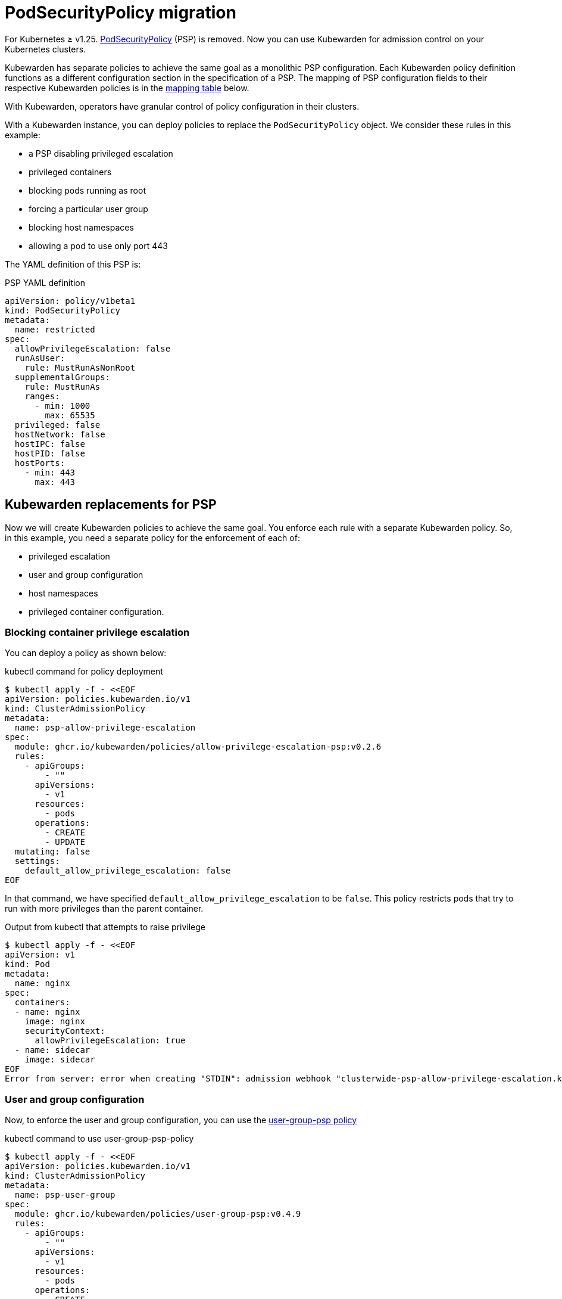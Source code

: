 = PodSecurityPolicy migration

For Kubernetes ≥ v1.25. https://kubernetes.io/docs/concepts/security/pod-security-policy/[PodSecurityPolicy] (PSP) is removed. Now you can use Kubewarden for admission control on your Kubernetes clusters.

Kubewarden has separate policies to achieve the same goal as a monolithic PSP configuration. Each Kubewarden policy definition functions as a different configuration section in the specification of a PSP. The mapping of PSP configuration fields to their respective Kubewarden policies is in the link:#mapping-kuberwarden-policies-to-psp-fields[mapping table] below.

With Kubewarden, operators have granular control of policy configuration in their clusters.

With a Kubewarden instance, you can deploy policies to replace the `PodSecurityPolicy` object. We consider these rules in this example:

* a PSP disabling privileged escalation
* privileged containers
* blocking pods running as root
* forcing a particular user group
* blocking host namespaces
* allowing a pod to use only port 443

The YAML definition of this PSP is:

PSP YAML definition

[source,yaml]
----
apiVersion: policy/v1beta1
kind: PodSecurityPolicy
metadata:
  name: restricted
spec:
  allowPrivilegeEscalation: false
  runAsUser:
    rule: MustRunAsNonRoot
  supplementalGroups:
    rule: MustRunAs
    ranges:
      - min: 1000
        max: 65535
  privileged: false
  hostNetwork: false
  hostIPC: false
  hostPID: false
  hostPorts:
    - min: 443
      max: 443
----

== Kubewarden replacements for PSP

Now we will create Kubewarden policies to achieve the same goal. You enforce each rule with a separate Kubewarden policy. So, in this example, you need a separate policy for the enforcement of each of:

* privileged escalation
* user and group configuration
* host namespaces
* privileged container configuration.

=== Blocking container privilege escalation

You can deploy a policy as shown below:

kubectl command for policy deployment

[source,shell]
----
$ kubectl apply -f - <<EOF
apiVersion: policies.kubewarden.io/v1
kind: ClusterAdmissionPolicy
metadata:
  name: psp-allow-privilege-escalation
spec:
  module: ghcr.io/kubewarden/policies/allow-privilege-escalation-psp:v0.2.6
  rules:
    - apiGroups:
        - ""
      apiVersions:
        - v1
      resources:
        - pods
      operations:
        - CREATE
        - UPDATE
  mutating: false
  settings:
    default_allow_privilege_escalation: false
EOF
----

In that command, we have specified `default_allow_privilege_escalation` to be `false`. This policy restricts pods that try to run with more privileges than the parent container.

Output from kubectl that attempts to raise privilege

[source,shell]
----
$ kubectl apply -f - <<EOF
apiVersion: v1
kind: Pod
metadata:
  name: nginx
spec:
  containers:
  - name: nginx
    image: nginx
    securityContext:
      allowPrivilegeEscalation: true
  - name: sidecar
    image: sidecar
EOF
Error from server: error when creating "STDIN": admission webhook "clusterwide-psp-allow-privilege-escalation.kubewarden.admission" denied the request: one of the containers has privilege escalation enabled
----

=== User and group configuration

Now, to enforce the user and group configuration, you can use the https://github.com/kubewarden/user-group-psp-policy[user-group-psp policy]

kubectl command to use user-group-psp-policy

[source,shell]
----
$ kubectl apply -f - <<EOF
apiVersion: policies.kubewarden.io/v1
kind: ClusterAdmissionPolicy
metadata:
  name: psp-user-group
spec:
  module: ghcr.io/kubewarden/policies/user-group-psp:v0.4.9
  rules:
    - apiGroups:
        - ""
      apiVersions:
        - v1
      resources:
        - pods
      operations:
        - CREATE
        - UPDATE
  mutating: true
  settings:
    run_as_user:
      rule: MustRunAsNonRoot
    supplemental_groups:
      rule: MustRunAs
      ranges:
        - min: 1000
          max: 65535
EOF
----

You should configure the policy with `mutation: true`. It’s required because the policy will add https://kubernetes.io/docs/concepts/security/pod-security-policy/#users-and-groups[supplementalGroups] when the user does not define them.

So, now users cannot deploy pods running as root:

Example output where runAsNonRoot: false

[source,shell]
----
$ kubectl apply -f - <<EOF
apiVersion: v1
kind: Pod
metadata:
  name: nginx
spec:
  containers:
  - name: nginx
    image: nginx
    securityContext:
      runAsNonRoot: false
      runAsUser: 0
EOF
Error from server: error when creating "STDIN": admission webhook "clusterwide-psp-user-group-fb836.kubewarden.admission" denied the request: RunAsNonRoot should be set to true
----

Example output where runAsUser: 0

[source,shell]
----
kubectl apply -f - <<EOF
apiVersion: v1
kind: Pod
metadata:
  name: nginx
spec:
  containers:
  - name: nginx
    image: nginx
    securityContext:
      runAsNonRoot: true
      runAsUser: 0
EOF
Error from server: error when creating "STDIN": admission webhook "clusterwide-psp-user-group-fb836.kubewarden.admission" denied the request: Invalid user ID: cannot run container with root ID (0)
----

This example below shows the addition of a https://kubernetes.io/docs/concepts/security/pod-security-policy/#users-and-groups[supplemental group], despite it not being defined by us.

Example addition of a supplemental group

[source,shell]
----
kubectl apply -f - <<EOF
apiVersion: v1
kind: Pod
metadata:
  name: nginx
spec:
  containers:
  - name: nginx
    image: nginx
EOF
pod/nginx created
$ kubectl get pods -o json nginx | jq ".spec.securityContext"
{
  "supplementalGroups": [
    10000
  ]
}
----

=== Privileged container configuration

You need to replace the older PSP configuration that blocks privileged containers. It’s necessary to deploy the https://github.com/kubewarden/pod-privileged-policy[pod-privileged policy]. This policy does not need any settings. Once running, it will block privileged pods.

Applying the pod-privileged-policy

[source,shell]
----
$ kubectl apply -f - <<EOF
apiVersion: policies.kubewarden.io/v1
kind: ClusterAdmissionPolicy
metadata:
  name: psp-privileged
spec:
  module: ghcr.io/kubewarden/policies/pod-privileged:v0.2.7
  rules:
    - apiGroups:
        - ""
      apiVersions:
        - v1
      resources:
        - pods
      operations:
        - CREATE
        - UPDATE
  mutating: false
  settings: null
EOF
----

To test the policy, we can try running a pod with privileged configuration enabled:

Pod run with privileged configuration enabled

[source,shell]
----
$ kubectl apply -f - <<EOF
apiVersion: v1
kind: Pod
metadata:
  name: nginx
spec:
  containers:
  - name: nginx
    image: nginx
    imagePullPolicy: IfNotPresent
    securityContext:
      privileged: true
  - name: sleeping-sidecar
    image: alpine
    command: ["sleep", "1h"]
EOF
Error from server: error when creating "STDIN": admission webhook "clusterwide-psp-privileged.kubewarden.admission" denied the request: Privileged container is not allowed
----

=== Host namespace configuration

To finish the PSP migration exercise, you need to disable host namespace sharing. For that, we shall be using the https://github.com/kubewarden/host-namespaces-psp-policy[`host-namespace-psp` policy]. It allows the cluster administrator to block IPC, PID, and network namespaces individually. It also sets the ports that the pods can be open on, on the host IP.

Disabling namespace sharing and setting ports

[source,shell]
----
$ kubectl apply -f - <<EOF
apiVersion: policies.kubewarden.io/v1
kind: ClusterAdmissionPolicy
metadata:
  name: psp-hostnamespaces
spec:
  module: ghcr.io/kubewarden/policies/host-namespaces-psp:v0.1.6
  rules:
    - apiGroups:
        - ""
      apiVersions:
        - v1
      resources:
        - pods
      operations:
        - CREATE
        - UPDATE
  mutating: false
  settings:
    allow_host_ipc: false
    allow_host_pid: false
    allow_host_ports:
      - min: 443
        max: 443
    allow_host_network: false
EOF
----

We can validate the policy. The pod should not be able to share host namespaces:

Blocking namespace example

[source,shell]
----
$ kubectl apply -f - <<EOF
apiVersion: v1
kind: Pod
metadata:
  name: nginx
spec:
  hostIPC: true
  hostNetwork: false
  hostPID: false
  containers:
  - name: nginx
    image: nginx
    imagePullPolicy: IfNotPresent
  - name: sleeping-sidecar
    image: alpine
    command: ["sleep", "1h"]
EOF

Error from server: error when creating "STDIN": admission webhook "clusterwide-psp-hostnamespaces.kubewarden.admission" denied the request: Pod has IPC enabled, but this is not allowed
----

[source,shell]
----
$ kubectl apply -f - <<EOF
apiVersion: v1
kind: Pod
metadata:
  name: nginx
spec:
  hostIPC: false
  hostNetwork: true
  hostPID: false
  containers:
  - name: nginx
    image: nginx
    imagePullPolicy: IfNotPresent
  - name: sleeping-sidecar
    image: alpine
    command: ["sleep", "1h"]
EOF
Error from server: error when creating "STDIN": admission webhook "clusterwide-psp-hostnamespaces.kubewarden.admission" denied the request: Pod has host network enabled, but this is not allowed
----

[source,shell]
----
$ kubectl apply -f - <<EOF
apiVersion: v1
kind: Pod
metadata:
  name: nginx
spec:
  hostIPC: false
  hostNetwork: false
  hostPID: true
  containers:
  - name: nginx
    image: nginx
    imagePullPolicy: IfNotPresent
  - name: sleeping-sidecar
    image: alpine
    command: ["sleep", "1h"]
EOF
Error from server: error when creating "STDIN": admission webhook "clusterwide-psp-hostnamespaces.kubewarden.admission" denied the request: Pod has host PID enabled, but this is not allowed
----

In this last example, the pod should only be able to expose port 443. If other ports are configured in `hostPorts` then an error should happen.

Attempting to use port 80 in hostPorts

[source,shell]
----
$ kubectl apply -f - <<EOF
apiVersion: v1
kind: Pod
metadata:
  name: nginx
spec:
  containers:
  - name: nginx
    image: nginx
    imagePullPolicy: IfNotPresent
    ports:
      - containerPort: 80
        hostPort: 80
  - name: sleeping-sidecar
    image: alpine
    command: ["sleep", "1h"]
EOF
Error from server: error when creating "STDIN": admission webhook "clusterwide-psp-hostnamespaces.kubewarden.admission" denied the request: Pod is using unallowed host ports in containers
----

== Mapping Kuberwarden policies to PSP fields

This table maps PSP configuration fields to corresponding Kubewarden policies.

[cols=",",options="header",]
|===
|PSP field |Kubewarden equivalent policy
|https://kubernetes.io/docs/concepts/security/pod-security-policy/#privileged[privileged] |https://github.com/kubewarden/pod-privileged-policy[pod-privileged-policy]
|https://kubernetes.io/docs/concepts/security/pod-security-policy/#host-namespaces[hostPID] |https://github.com/kubewarden/host-namespaces-psp-policy[host-namespaces-psp-policy]
|https://kubernetes.io/docs/concepts/security/pod-security-policy/#host-namespaces[hostIPC] |https://github.com/kubewarden/host-namespaces-psp-policy[host-namespaces-psp-policy]
|https://kubernetes.io/docs/concepts/security/pod-security-policy/#host-namespaces[hostNetwork] |https://github.com/kubewarden/host-namespaces-psp-policy[host-namespaces-psp-polic]
|https://kubernetes.io/docs/concepts/security/pod-security-policy/#host-namespaces[hostPorts] |https://github.com/kubewarden/host-namespaces-psp-policy[host-namespaces-psp-policy]
|https://kubernetes.io/docs/concepts/security/pod-security-policy/#volumes-and-file-systems[volumes] |https://github.com/kubewarden/volumes-psp-policy[volumes-psp-policy]
|https://kubernetes.io/docs/concepts/security/pod-security-policy/#volumes-and-file-systems[allowedHostPaths] |https://github.com/kubewarden/hostpaths-psp-policy[hostpaths-psp-policy]
|https://kubernetes.io/docs/concepts/security/pod-security-policy/#volumes-and-file-systems[readOnlyRootFilesystem] |https://github.com/kubewarden/readonly-root-filesystem-psp-policy[readonly-root-filesystem-psp-policy]
|https://kubernetes.io/docs/concepts/security/pod-security-policy/#volumes-and-file-systems[fsgroup] |https://github.com/kubewarden/allowed-fsgroups-psp-policy[allowed-fsgroups-psp-policy]
|https://kubernetes.io/docs/concepts/security/pod-security-policy/#flexvolume-drivers[allowedFlexVolumes] |https://github.com/kubewarden/flexvolume-drivers-psp-policy[flexvolume-drivers-psp-policy]
|https://kubernetes.io/docs/concepts/security/pod-security-policy/#users-and-groups[runAsUser] |https://github.com/kubewarden/user-group-psp-policy[user-group-psp-policy]
|https://kubernetes.io/docs/concepts/security/pod-security-policy/#users-and-groups[runAsGroup] |https://github.com/kubewarden/user-group-psp-policy[user-group-psp-policy]
|https://kubernetes.io/docs/concepts/security/pod-security-policy/#users-and-groups[supplementalGroups] |https://github.com/kubewarden/user-group-psp-policy[user-group-psp-policy]
|https://kubernetes.io/docs/concepts/security/pod-security-policy/#privilege-escalation[allowPrivilegeEscalation] |https://github.com/kubewarden/allow-privilege-escalation-psp-policy[allow-privilege-escalation-psp-policy]
|https://kubernetes.io/docs/concepts/security/pod-security-policy/#privilege-escalation[defaultAllowPrivilegeEscalation] |https://github.com/kubewarden/allow-privilege-escalation-psp-policy[allow-privilege-escalation-psp-policy]
|https://kubernetes.io/docs/concepts/security/pod-security-policy/#capabilities[allowedCapabilities] |https://github.com/kubewarden/capabilities-psp-policy[capabilities-psp-policy]
|https://kubernetes.io/docs/concepts/security/pod-security-policy/#capabilities[defaultAddCapabilities] |https://github.com/kubewarden/capabilities-psp-policy[capabilities-psp-policy]
|https://kubernetes.io/docs/concepts/security/pod-security-policy/#capabilities[requiredDropCapabilities] |https://github.com/kubewarden/capabilities-psp-policy[capabilities-psp-policy]
|https://kubernetes.io/docs/concepts/security/pod-security-policy/#selinux[seLinux] |https://github.com/kubewarden/selinux-psp-policy[selinux-psp-policy]
|https://kubernetes.io/docs/concepts/security/pod-security-policy/#allowedprocmounttypes[allowedProcMountTypes] |https://github.com/kubewarden/allowed-proc-mount-types-psp-policy[allowed-proc-mount-types-psp-policy]
|https://kubernetes.io/docs/concepts/security/pod-security-policy/#apparmor[apparmor] |https://github.com/kubewarden/apparmor-psp-policy[apparmor-psp-policy]
|https://kubernetes.io/docs/concepts/security/pod-security-policy/#apparmor[seccomp] |https://github.com/kubewarden/seccomp-psp-policy[seccomp-psp-policy]
|https://kubernetes.io/docs/concepts/security/pod-security-policy/#apparmor[forbiddenSysctls] |https://github.com/kubewarden/sysctl-psp-policy[sysctl-psp-policy]
|https://kubernetes.io/docs/concepts/security/pod-security-policy/#apparmor[allowedUnsafeSysctls] |https://github.com/kubewarden/sysctl-psp-policy[sysctl-psp-policy]
|===

== PSP migration script

The Kubewarden team has developed a script for PSP migration. It uses the migration tool from https://github.com/appvia/psp-migration[AppVia]. The AppVia tool reads a PSP YAML configuration. It then generates the corresponding policies. It does this for Kubewarden and other policy engines.

[CAUTION]
====
The AppVia migration tool is out of control of the Kuberwarden maintainers. This means that it’s possible it generates out-of-date Kubewarden policies. Use with caution. We need a pull request for AppVia for which work is ongoing. Contact us for more information if you need to.
====The script is available in the Kubewarden https://github.com/kubewarden/utils/blob/main/scripts/psp-to-kubewarden[utils] repository. It downloads the AppVia migration tool into the working directory to use. It processes the PSPs defined in the `kubectl` default context. Then it prints the Kuberwarden policies definitions on the standard output. Users can redirect the content to a file or to `kubectl` directly.

[NOTE]
====
This script only works in Linux x86_64 machines.
====Let’s take a look at an example. In a cluster with the PSP:

* blocking access to host namespaces
* blocking privileged containers
* not allowing privilege escalation
* dropping container capabilities
* listing the allowed volume types
* defining the allowed users and groups to be used
* controlling the supplemental group applied to volumes
* forcing containers to run in a read-only root filesystem

The following YAML could be used.

The PSP configuration

[source,yaml]
----
apiVersion: policy/v1beta1
kind: PodSecurityPolicy
metadata:
  name: restricted
spec:
  hostNetwork: false
  hostIPC: false
  hostPID: false
  hostPorts:
    - min: 80
      max: 8080
  privileged: false
  # Required to prevent escalations to root.
  allowPrivilegeEscalation: false
  requiredDropCapabilities:
    - ALL
  # Allow core volume types.
  volumes:
    - "configMap"
    - "emptyDir"
    - "projected"
    - "secret"
    - "downwardAPI"
    # Assume that ephemeral CSI drivers & persistentVolumes set up by the cluster admin are safe to use.
    - "csi"
    - "persistentVolumeClaim"
    - "ephemeral"
  runAsUser:
    # Require the container to run without root privileges.
    rule: "MustRunAsNonRoot"
  seLinux:
    # This policy assumes the nodes are using AppArmor rather than SELinux.
    rule: "RunAsAny"
  supplementalGroups:
    rule: "MustRunAs"
    ranges:
      # Forbid adding the root group.
      - min: 1
        max: 65535
  fsGroup:
    rule: "MustRunAs"
    ranges:
      # Forbid adding the root group.
      - min: 1
        max: 65535
  readOnlyRootFilesystem: true
----

Kubewarden policies can be applied directly to a cluster using the following command:

[source,shell]
----
$ ./psp-to-kubewarden | kubectl apply -f -
Warning: policy/v1beta1 PodSecurityPolicy is deprecated in v1.21+, unavailable in v1.25+
Warning: policy/v1beta1 PodSecurityPolicy is deprecated in v1.21+, unavailable in v1.25+
clusteradmissionpolicy.policies.kubewarden.io/psp-privileged-82bf2 created
clusteradmissionpolicy.policies.kubewarden.io/psp-readonlyrootfilesystem-b4a55 created
clusteradmissionpolicy.policies.kubewarden.io/psp-hostnamespaces-a25a2 created
clusteradmissionpolicy.policies.kubewarden.io/psp-volumes-cee05 created
clusteradmissionpolicy.policies.kubewarden.io/psp-capabilities-34d8e created
clusteradmissionpolicy.policies.kubewarden.io/psp-usergroup-878b0 created
clusteradmissionpolicy.policies.kubewarden.io/psp-fsgroup-3b08e created
clusteradmissionpolicy.policies.kubewarden.io/psp-defaultallowprivilegeescalation-b7e87 created
----

If users want to inspect the policies before applying, it’s possible to redirect the content to a file or review it directly in the console

To store the generated policies and view them:

$ ./psp-to-kubewarden > policies.yaml && cat policies.yaml

[source,shell]
----
$ ./psp-to-kubewarden > policies.yaml
$ cat policies.yaml
---
apiVersion: policies.kubewarden.io/v1
kind: ClusterAdmissionPolicy
metadata:
  name: psp-privileged-eebb9
spec:
  module: registry://ghcr.io/kubewarden/policies/pod-privileged:v0.2.7
  rules:
    - apiGroups:
        - ""
      apiVersions:
        - v1
      resources:
        - pods
      operations:
        - CREATE
        - UPDATE
  mutating: false
  settings: null

---
apiVersion: policies.kubewarden.io/v1
kind: ClusterAdmissionPolicy
metadata:
  name: psp-readonlyrootfilesystem-34d7c
spec:
  module: registry://ghcr.io/kubewarden/policies/readonly-root-filesystem-psp:v0.1.6
  rules:
    - apiGroups:
        - ""
      apiVersions:
        - v1
      resources:
        - pods
      operations:
        - CREATE
        - UPDATE
  mutating: false
  settings: null

---
apiVersion: policies.kubewarden.io/v1
kind: ClusterAdmissionPolicy
metadata:
  name: psp-hostnamespaces-41314
spec:
  module: registry://ghcr.io/kubewarden/policies/host-namespaces-psp:v0.1.6
  rules:
    - apiGroups:
        - ""
      apiVersions:
        - v1
      resources:
        - pods
      operations:
        - CREATE
        - UPDATE
  mutating: false
  settings:
    allow_host_ipc: false
    allow_host_pid: false
    allow_host_ports:
      - max: 8080
        min: 80
    allow_host_network: false

---
apiVersion: policies.kubewarden.io/v1
kind: ClusterAdmissionPolicy
metadata:
  name: psp-volumes-2fd34
spec:
  module: registry://ghcr.io/kubewarden/policies/volumes-psp:v0.1.11
  rules:
    - apiGroups:
        - ""
      apiVersions:
        - v1
      resources:
        - pods
      operations:
        - CREATE
        - UPDATE
  mutating: false
  settings:
    allowedTypes:
      - configMap
      - emptyDir
      - projected
      - secret
      - downwardAPI
      - csi
      - persistentVolumeClaim
      - ephemeral

---
apiVersion: policies.kubewarden.io/v1
kind: ClusterAdmissionPolicy
metadata:
  name: psp-capabilities-340fe
spec:
  module: registry://ghcr.io/kubewarden/policies/capabilities-psp:v0.1.13
  rules:
    - apiGroups:
        - ""
      apiVersions:
        - v1
      resources:
        - pods
      operations:
        - CREATE
        - UPDATE
  mutating: false
  settings:
    allowed_capabilities: []
    required_drop_capabilities:
      - ALL

---
apiVersion: policies.kubewarden.io/v1
kind: ClusterAdmissionPolicy
metadata:
  name: psp-usergroup-19f7a
spec:
  module: registry://ghcr.io/kubewarden/policies/user-group-psp:v0.4.9
  rules:
    - apiGroups:
        - ""
      apiVersions:
        - v1
      resources:
        - pods
      operations:
        - CREATE
        - UPDATE
  mutating: false
  settings:
    run_as_user:
      rule: MustRunAsNonRoot
    supplemental_groups:
      ranges:
        - max: 65535
          min: 1
      rule: MustRunAs

---
apiVersion: policies.kubewarden.io/v1
kind: ClusterAdmissionPolicy
metadata:
  name: psp-fsgroup-52337
spec:
  module: registry://ghcr.io/kubewarden/policies/allowed-fsgroups-psp:v0.1.10
  rules:
    - apiGroups:
        - ""
      apiVersions:
        - v1
      resources:
        - pods
      operations:
        - CREATE
        - UPDATE
  mutating: false
  settings:
    ranges:
      - max: 65535
        min: 1
    rule: MustRunAs

---
apiVersion: policies.kubewarden.io/v1
kind: ClusterAdmissionPolicy
metadata:
  name: psp-defaultallowprivilegeescalation-6f11b
spec:
  module: registry://ghcr.io/kubewarden/policies/allow-privilege-escalation-psp:v0.2.6
  rules:
    - apiGroups:
        - ""
      apiVersions:
        - v1
      resources:
        - pods
      operations:
        - CREATE
        - UPDATE
  mutating: false
  settings:
    default_allow_privilege_escalation: false
----

[TIP]
====
The policy names are generated by the PSP migration tool. You may want to change the name to something more meaningful.
====
